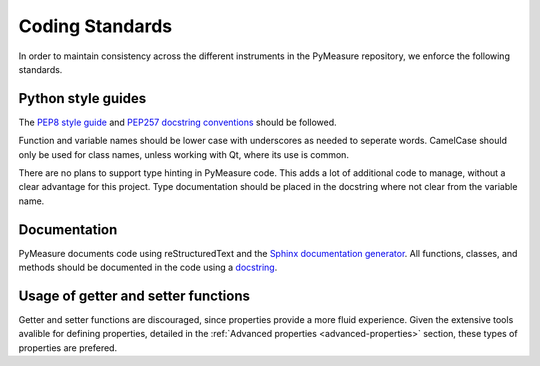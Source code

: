 ################
Coding Standards
################

In order to maintain consistency across the different instruments in the PyMeasure repository, we enforce the following standards.

Python style guides
===================

The `PEP8 style guide`_ and `PEP257 docstring conventions`_ should be followed.

.. _PEP8 style guide: https://www.python.org/dev/peps/pep-0008/
.. _PEP257 docstring conventions: https://www.python.org/dev/peps/pep-0257/

Function and variable names should be lower case with underscores as needed to seperate words. CamelCase should only be used for class names, unless working with Qt, where its use is common.

There are no plans to support type hinting in PyMeasure code. This adds a lot of additional code to manage, without a clear advantage for this project. 
Type documentation should be placed in the docstring where not clear from the variable name.

Documentation
=============

PyMeasure documents code using reStructuredText and the `Sphinx documentation generator`_. All functions, classes, and methods should be documented in the code using a `docstring`_.

.. _Sphinx documentation generator: http://www.sphinx-doc.org/en/stable/
.. _docstring: http://www.sphinx-doc.org/en/stable/ext/example_numpy.html?highlight=docstring


Usage of getter and setter functions
====================================

Getter and setter functions are discouraged, since properties provide a more fluid experience. Given the extensive tools avalible for defining properties, detailed in the :ref:`Advanced properties <advanced-properties>` section, these types of properties are prefered.
